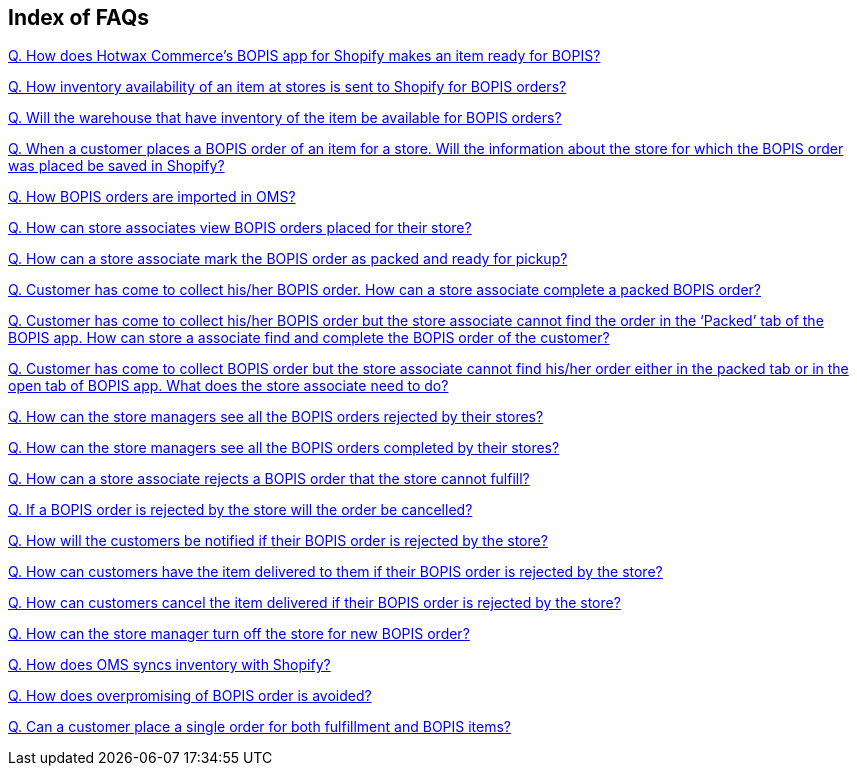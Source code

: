 == Index of FAQs

link:https://github.com/hotwax/oms-documentation/blob/bopis/BOPIS/FAQs/Q.%20How%20does%20Hotwax%20Commerce’s%20BOPIS%20app%20for%20Shopify%20makes%20an%20item%20ready%20for%20BOPIS%3F.adoc[Q. How does Hotwax Commerce’s BOPIS app for Shopify makes an item ready for BOPIS?]

link:https://github.com/hotwax/oms-documentation/blob/bopis/BOPIS/FAQs/Q.%20How%20inventory%20availability%20of%20an%20item%20at%20stores%20is%20sent%20to%20Shopify%20for%20BOPIS%20orders%3F.adoc[Q. How inventory availability of an item at stores is sent to Shopify for BOPIS orders?]

link:https://github.com/hotwax/oms-documentation/blob/bopis/BOPIS/FAQs/Q.%20Will%20the%20warehouse%20that%20have%20inventory%20of%20the%20item%20be%20available%20for%20BOPIS%20orders%3F.adoc[Q. Will the warehouse that have inventory of the item be available for BOPIS orders?]

link:https://github.com/hotwax/oms-documentation/blob/bopis/BOPIS/FAQs/Q.%20When%20a%20customer%20places%20a%20BOPIS%20order%20of%20an%20item%20for%20a%20store.%20Will%20the%20information%20about%20the%20store%20for%20which%20the%20BOPIS%20order%20was%20placed%20be%20saved%20in%20Shopify%3F.adoc[Q. When a customer places a BOPIS order of an item for a store. Will the information about the store for which the BOPIS order was placed be saved in Shopify?]

link:https://github.com/hotwax/oms-documentation/blob/bopis/BOPIS/FAQs/Q.%20How%20BOPIS%20orders%20are%20imported%20in%20OMS%3F.adoc[Q. How BOPIS orders are imported in OMS?]

link:https://github.com/hotwax/oms-documentation/blob/bopis/BOPIS/FAQs/Q.%20How%20can%20store%20associates%20view%20BOPIS%20orders%20placed%20for%20their%20store%3F.adoc[Q. How can store associates view BOPIS orders placed for their store?]

link:https://github.com/hotwax/oms-documentation/blob/bopis/BOPIS/FAQs/Q.%20How%20can%20a%20store%20associate%20mark%20the%20BOPIS%20order%20as%20packed%20and%20ready%20for%20pickup%3F.adoc[Q. How can a store associate mark the BOPIS order as packed and ready for pickup?]

link:https://github.com/hotwax/oms-documentation/blob/bopis/BOPIS/FAQs/Q.%20Customer%20has%20come%20to%20collect%20his-her%20BOPIS%20order.%20How%20can%20a%20store%20associate%20complete%20a%20packed%20BOPIS%20order%3F.adoc[Q. Customer has come to collect his/her BOPIS order. How can a store associate complete a packed BOPIS order?]

link:https://github.com/hotwax/oms-documentation/blob/bopis/BOPIS/FAQs/Q.%20Customer%20has%20come%20to%20collect%20his-her%20BOPIS%20order%20but%20the%20store%20associate%20cannot%20find%20the%20order%20in%20the%20‘Packed’%20tab%20of%20the%20BOPIS%20app.%20How%20can%20store%20a%20associate%20find%20and%20complete%20the%20BOPIS%20order%20of%20the%20customer%3F.adoc[Q. Customer has come to collect his/her BOPIS order but the store associate cannot find the order in the ‘Packed’ tab of the BOPIS app. How can store a associate find and complete the BOPIS order of the customer?]

link:https://github.com/hotwax/oms-documentation/blob/bopis/BOPIS/FAQs/Q.%20Customer%20has%20come%20to%20collect%20BOPIS%20order%20but%20the%20store%20associate%20cannot%20find%20his-her%20order%20either%20in%20the%20packed%20tab%20or%20in%20the%20open%20tab%20of%20BOPIS%20app.%20What%20does%20the%20store%20associate%20need%20to%20do%3F.adoc[Q. Customer has come to collect BOPIS order but the store associate cannot find his/her order either in the packed tab or in the open tab of BOPIS app. What does the store associate need to do?]

link:https://github.com/hotwax/oms-documentation/blob/bopis/BOPIS/FAQs/Q.%20How%20can%20the%20store%20managers%20see%20all%20the%20BOPIS%20orders%20rejected%20by%20their%20stores%3F.adoc[Q. How can the store managers see all the BOPIS orders rejected by their stores?]

link:https://github.com/hotwax/oms-documentation/blob/bopis/BOPIS/FAQs/Q.%20How%20can%20the%20store%20managers%20see%20all%20the%20BOPIS%20orders%20completed%20by%20their%20stores%3F.adoc[Q. How can the store managers see all the BOPIS orders completed by their stores?]

link:https://github.com/hotwax/oms-documentation/blob/bopis/BOPIS/FAQs/Q.%20How%20can%20a%20store%20associate%20rejects%20a%20BOPIS%20order%20that%20the%20store%20cannot%20fulfill%3F.adoc[Q. How can a store associate rejects a BOPIS order that the store cannot fulfill?]

link:https://github.com/hotwax/oms-documentation/blob/bopis/BOPIS/FAQs/Q.%20If%20a%20BOPIS%20order%20is%20rejected%20by%20the%20store%20will%20the%20order%20be%20cancelled%3F.adoc[Q. If a BOPIS order is rejected by the store will the order be cancelled?]

link:https://github.com/hotwax/oms-documentation/blob/bopis/BOPIS/FAQs/Q.%20How%20will%20the%20customers%20be%20notified%20if%20their%20BOPIS%20order%20is%20rejected%20by%20the%20store%3F.adoc[Q. How will the customers be notified if their BOPIS order is rejected by the store?]

link:https://github.com/hotwax/oms-documentation/blob/bopis/BOPIS/FAQs/Q.%20How%20can%20customers%20have%20the%20item%20delivered%20to%20them%20if%20their%20BOPIS%20order%20is%20rejected%20by%20the%20store%3F.adoc[Q. How can customers have the item delivered to them if their BOPIS order is rejected by the store?]

link:https://github.com/hotwax/oms-documentation/blob/bopis/BOPIS/FAQs/Q.%20How%20can%20customers%20cancel%20the%20item%20delivered%20if%20their%20BOPIS%20order%20is%20rejected%20by%20the%20store%3F.adoc[Q. How can customers cancel the item delivered if their BOPIS order is rejected by the store?]

link:https://github.com/hotwax/oms-documentation/blob/bopis/BOPIS/FAQs/Q.%20How%20can%20the%20store%20manager%20turn%20off%20the%20store%20for%20new%20BOPIS%20order%3F.adoc[Q. How can the store manager turn off the store for new BOPIS order?]

link:https://github.com/hotwax/oms-documentation/blob/bopis/BOPIS/FAQs/Q.%20How%20does%20OMS%20syncs%20inventory%20with%20Shopify%3F.adoc[Q. How does OMS syncs inventory with Shopify?]

link:https://github.com/hotwax/oms-documentation/blob/bopis/BOPIS/FAQs/Q.%20How%20does%20overpromising%20of%20BOPIS%20order%20is%20avoided%3F.adoc[Q. How does overpromising of BOPIS order is avoided?]

link:https://github.com/hotwax/oms-documentation/blob/bopis/BOPIS/FAQs/Q.%20Can%20a%20customer%20place%20a%20single%20order%20for%20both%20fulfillment%20and%20BOPIS%20items%3F.adoc[Q. Can a customer place a single order for both fulfillment and BOPIS items?]
